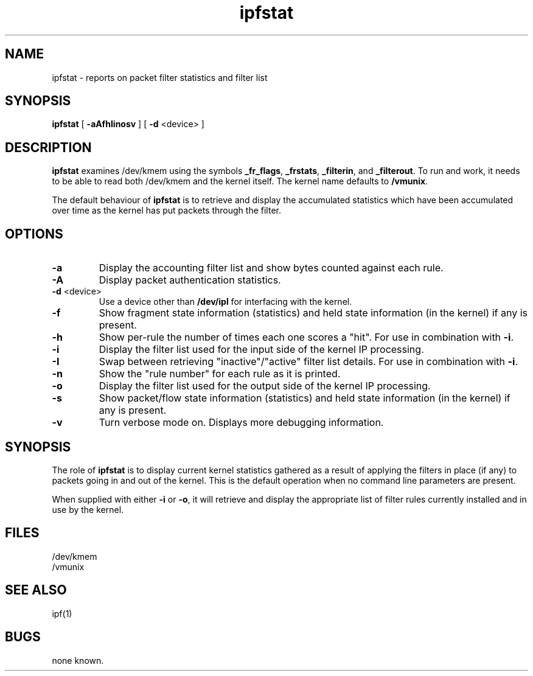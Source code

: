.TH ipfstat 8
.SH NAME
ipfstat \- reports on packet filter statistics and filter list
.SH SYNOPSIS
.B ipfstat
[
.B \-aAfhIinosv
] [
.B \-d
<device>
]
.SH DESCRIPTION
.PP
\fBipfstat\fP examines /dev/kmem using the symbols \fB_fr_flags\fP,
\fB_frstats\fP, \fB_filterin\fP, and \fB_filterout\fP.
To run and work, it needs to be able to read both /dev/kmem and the
kernel itself.  The kernel name defaults to \fB/vmunix\fP.
.PP
The default behaviour of \fBipfstat\fP
is to retrieve and display the accumulated statistics which have been
accumulated over time as the kernel has put packets through the filter.
.SH OPTIONS
.TP
.B \-a
Display the accounting filter list and show bytes counted against each rule.
.TP
.B \-A
Display packet authentication statistics.
.TP
.BR \-d \0<device>
Use a device other than \fB/dev/ipl\fP for interfacing with the kernel.
.TP
.B \-f
Show fragment state information (statistics) and held state information (in
the kernel) if any is present.
.TP
.B \-h
Show per-rule the number of times each one scores a "hit".  For use in
combination with \fB\-i\fP.
.TP
.B \-i
Display the filter list used for the input side of the kernel IP processing.
.TP
.B \-I
Swap between retrieving "inactive"/"active" filter list details.  For use
in combination with \fB\-i\fP.
.TP
.B \-n
Show the "rule number" for each rule as it is printed.
.TP
.B \-o
Display the filter list used for the output side of the kernel IP processing.
.TP
.B \-s
Show packet/flow state information (statistics) and held state information (in
the kernel) if any is present.
.TP
.B \-v
Turn verbose mode on.  Displays more debugging information.
.SH SYNOPSIS
The role of \fBipfstat\fP is to display current kernel statistics gathered
as a result of applying the filters in place (if any) to packets going in and
out of the kernel.  This is the default operation when no command line
parameters are present.
.PP
When supplied with either \fB\-i\fP or \fB\-o\fP, it will retrieve and display
the appropriate list of filter rules currently installed and in use by the
kernel.
.SH FILES
/dev/kmem
.br
/vmunix
.SH SEE ALSO
ipf(1)
.SH BUGS
none known.
